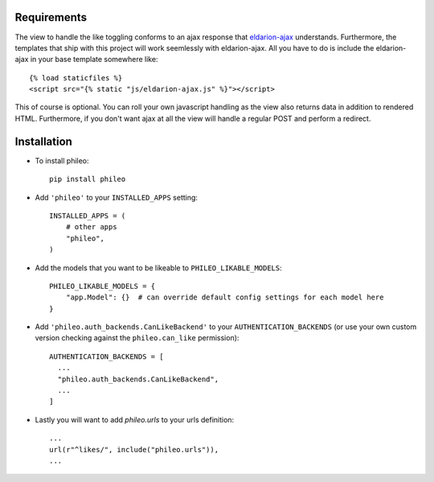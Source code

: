 .. _installation:

Requirements
============

The view to handle the like toggling conforms to an ajax response that
eldarion-ajax_ understands. Furthermore, the templates that ship with
this project will work seemlessly with eldarion-ajax. All you have to
do is include the eldarion-ajax in your base template somewhere like::

    {% load staticfiles %}
    <script src="{% static "js/eldarion-ajax.js" %}"></script>

This of course is optional. You can roll your own javascript handling
as the view also returns data in addition to rendered HTML. Furthermore,
if you don't want ajax at all the view will handle a regular POST and
perform a redirect.


Installation
============

* To install phileo::

    pip install phileo

* Add ``'phileo'`` to your ``INSTALLED_APPS`` setting::

    INSTALLED_APPS = (
        # other apps
        "phileo",
    )

* Add the models that you want to be likeable to ``PHILEO_LIKABLE_MODELS``::

    PHILEO_LIKABLE_MODELS = {
        "app.Model": {}  # can override default config settings for each model here
    }

* Add ``'phileo.auth_backends.CanLikeBackend'`` to your ``AUTHENTICATION_BACKENDS``
  (or use your own custom version checking against the ``phileo.can_like`` permission)::

    AUTHENTICATION_BACKENDS = [
      ...
      "phileo.auth_backends.CanLikeBackend",
      ...
    ]

* Lastly you will want to add `phileo.urls` to your urls definition::

    ...
    url(r"^likes/", include("phileo.urls")),
    ...

.. _eldarion-ajax: https://github.com/eldarion/eldarion-ajax
